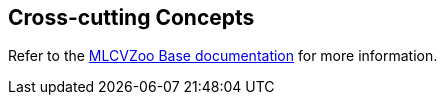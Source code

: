 [[section-concepts]]

== Cross-cutting Concepts

Refer to the link:https://gitlab.cc-asp.fraunhofer.de/silicon-economy/base/ml-toolbox/mlcvzoo-base/-/tree/main/documentation[MLCVZoo Base documentation] for more information.